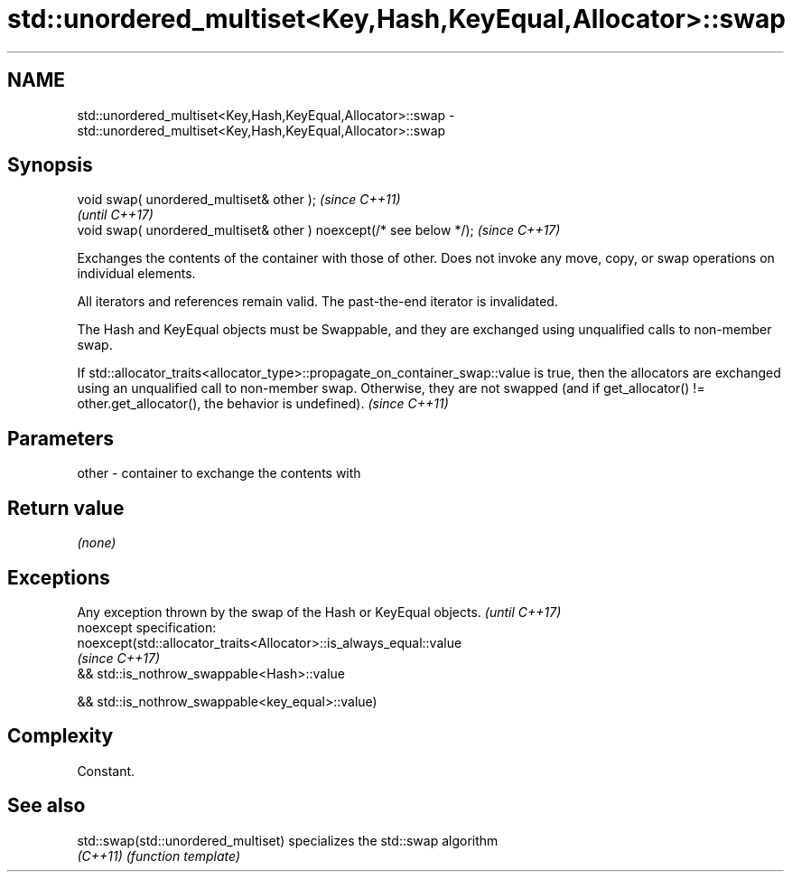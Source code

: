 .TH std::unordered_multiset<Key,Hash,KeyEqual,Allocator>::swap 3 "2020.03.24" "http://cppreference.com" "C++ Standard Libary"
.SH NAME
std::unordered_multiset<Key,Hash,KeyEqual,Allocator>::swap \- std::unordered_multiset<Key,Hash,KeyEqual,Allocator>::swap

.SH Synopsis
   void swap( unordered_multiset& other );                            \fI(since C++11)\fP
                                                                      \fI(until C++17)\fP
   void swap( unordered_multiset& other ) noexcept(/* see below */);  \fI(since C++17)\fP

   Exchanges the contents of the container with those of other. Does not invoke any move, copy, or swap operations on individual elements.

   All iterators and references remain valid. The past-the-end iterator is invalidated.

   The Hash and KeyEqual objects must be Swappable, and they are exchanged using unqualified calls to non-member swap.

   If std::allocator_traits<allocator_type>::propagate_on_container_swap::value is true, then the allocators are exchanged using an unqualified call to non-member swap. Otherwise, they are not swapped (and if get_allocator() != other.get_allocator(), the behavior is undefined). \fI(since C++11)\fP

.SH Parameters

   other - container to exchange the contents with

.SH Return value

   \fI(none)\fP

.SH Exceptions

   Any exception thrown by the swap of the Hash or KeyEqual objects. \fI(until C++17)\fP
   noexcept specification:
   noexcept(std::allocator_traits<Allocator>::is_always_equal::value
                                                                     \fI(since C++17)\fP
   && std::is_nothrow_swappable<Hash>::value

   && std::is_nothrow_swappable<key_equal>::value)

.SH Complexity

   Constant.

.SH See also

   std::swap(std::unordered_multiset) specializes the std::swap algorithm
   \fI(C++11)\fP                            \fI(function template)\fP
